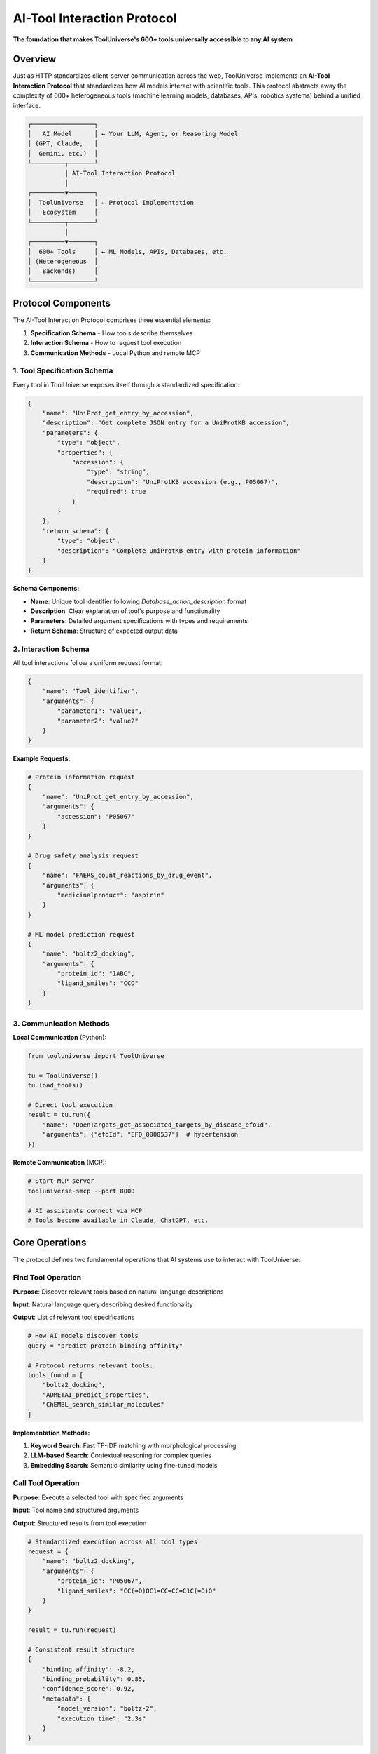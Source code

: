 AI-Tool Interaction Protocol
============================

**The foundation that makes ToolUniverse's 600+ tools universally accessible to any AI system**

Overview
--------

Just as HTTP standardizes client-server communication across the web, ToolUniverse implements an **AI-Tool Interaction Protocol** that standardizes how AI models interact with scientific tools. This protocol abstracts away the complexity of 600+ heterogeneous tools (machine learning models, databases, APIs, robotics systems) behind a unified interface.

.. code-block:: text

   ┌─────────────────┐
   │   AI Model      │ ← Your LLM, Agent, or Reasoning Model
   │ (GPT, Claude,   │
   │  Gemini, etc.)  │
   └─────────┬───────┘
             │ AI-Tool Interaction Protocol
             │
   ┌─────────▼───────┐
   │  ToolUniverse   │ ← Protocol Implementation
   │   Ecosystem     │
   └─────────┬───────┘
             │
   ┌─────────▼───────┐
   │  600+ Tools     │ ← ML Models, APIs, Databases, etc.
   │ (Heterogeneous  │
   │   Backends)     │
   └─────────────────┘

Protocol Components
-------------------

The AI-Tool Interaction Protocol comprises three essential elements:

1. **Specification Schema** - How tools describe themselves
2. **Interaction Schema** - How to request tool execution
3. **Communication Methods** - Local Python and remote MCP

1. Tool Specification Schema
~~~~~~~~~~~~~~~~~~~~~~~~~~~~

Every tool in ToolUniverse exposes itself through a standardized specification:

.. code-block:: python

   {
       "name": "UniProt_get_entry_by_accession",
       "description": "Get complete JSON entry for a UniProtKB accession",
       "parameters": {
           "type": "object",
           "properties": {
               "accession": {
                   "type": "string",
                   "description": "UniProtKB accession (e.g., P05067)",
                   "required": true
               }
           }
       },
       "return_schema": {
           "type": "object",
           "description": "Complete UniProtKB entry with protein information"
       }
   }

**Schema Components:**

- **Name**: Unique tool identifier following `Database_action_description` format
- **Description**: Clear explanation of tool's purpose and functionality
- **Parameters**: Detailed argument specifications with types and requirements
- **Return Schema**: Structure of expected output data

2. Interaction Schema
~~~~~~~~~~~~~~~~~~~~~

All tool interactions follow a uniform request format:

.. code-block:: python

   {
       "name": "Tool_identifier",
       "arguments": {
           "parameter1": "value1",
           "parameter2": "value2"
       }
   }

**Example Requests:**

.. code-block:: python

   # Protein information request
   {
       "name": "UniProt_get_entry_by_accession",
       "arguments": {
           "accession": "P05067"
       }
   }

   # Drug safety analysis request
   {
       "name": "FAERS_count_reactions_by_drug_event",
       "arguments": {
           "medicinalproduct": "aspirin"
       }
   }

   # ML model prediction request
   {
       "name": "boltz2_docking",
       "arguments": {
           "protein_id": "1ABC",
           "ligand_smiles": "CCO"
       }
   }

3. Communication Methods
~~~~~~~~~~~~~~~~~~~~~~~~

**Local Communication** (Python):

.. code-block:: python

   from tooluniverse import ToolUniverse

   tu = ToolUniverse()
   tu.load_tools()

   # Direct tool execution
   result = tu.run({
       "name": "OpenTargets_get_associated_targets_by_disease_efoId",
       "arguments": {"efoId": "EFO_0000537"}  # hypertension
   })

**Remote Communication** (MCP):

.. code-block:: bash

   # Start MCP server
   tooluniverse-smcp --port 8000

   # AI assistants connect via MCP
   # Tools become available in Claude, ChatGPT, etc.

Core Operations
---------------

The protocol defines two fundamental operations that AI systems use to interact with ToolUniverse:

Find Tool Operation
~~~~~~~~~~~~~~~~~~~

**Purpose**: Discover relevant tools based on natural language descriptions

**Input**: Natural language query describing desired functionality

**Output**: List of relevant tool specifications

.. code-block:: python

   # How AI models discover tools
   query = "predict protein binding affinity"

   # Protocol returns relevant tools:
   tools_found = [
       "boltz2_docking",
       "ADMETAI_predict_properties",
       "ChEMBL_search_similar_molecules"
   ]

**Implementation Methods:**

1. **Keyword Search**: Fast TF-IDF matching with morphological processing
2. **LLM-based Search**: Contextual reasoning for complex queries
3. **Embedding Search**: Semantic similarity using fine-tuned models

Call Tool Operation
~~~~~~~~~~~~~~~~~~~

**Purpose**: Execute a selected tool with specified arguments

**Input**: Tool name and structured arguments

**Output**: Structured results from tool execution

.. code-block:: python

   # Standardized execution across all tool types
   request = {
       "name": "boltz2_docking",
       "arguments": {
           "protein_id": "P05067",
           "ligand_smiles": "CC(=O)OC1=CC=CC=C1C(=O)O"
       }
   }

   result = tu.run(request)

   # Consistent result structure
   {
       "binding_affinity": -8.2,
       "binding_probability": 0.85,
       "confidence_score": 0.92,
       "metadata": {
           "model_version": "boltz-2",
           "execution_time": "2.3s"
       }
   }

Tool Types & Backend Abstraction
---------------------------------

The protocol successfully abstracts diverse tool backends:

Machine Learning Models
~~~~~~~~~~~~~~~~~~~~~~~

.. code-block:: python

   # Protein structure prediction
   {
       "name": "boltz2_docking",
       "arguments": {"protein_id": "1ABC", "ligand_smiles": "CCO"}
   }

   # ADMET property prediction
   {
       "name": "ADMETAI_predict_admet_properties",
       "arguments": {"smiles": "CCO", "properties": ["BBB_penetrance"]}
   }

Database APIs
~~~~~~~~~~~~~

.. code-block:: python

   # GraphQL database (OpenTargets)
   {
       "name": "OpenTargets_get_associated_targets_by_disease_efoId",
       "arguments": {"efoId": "EFO_0000537"}  # hypertension
   }

   # REST API (UniProt)
   {
       "name": "UniProt_get_entry_by_accession",
       "arguments": {"accession": "P05067"}
   }

Scientific Software Packages
~~~~~~~~~~~~~~~~~~~~~~~~~~~~~

.. code-block:: python

   # Bioinformatics tools
   {
       "name": "get_biopython_info",
       "arguments": {"package": "Bio.SeqIO"}
   }

   # Analysis packages
   {
       "name": "Enrichr_analyze_gene_list",
       "arguments": {"genes": ["BRCA1", "BRCA2"], "library": "KEGG_2021_Human"}
   }

AI Agents & Tools
~~~~~~~~~~~~~~~~~

.. code-block:: python

   # Literature review agent
   {
       "name": "conduct_literature_review_and_summarize",
       "arguments": {"topic": "HMG-CoA reductase inhibitors"}
   }

   # Hypothesis generation
   {
       "name": "HypothesisGenerator",
       "arguments": {"context": "Alzheimer's disease treatment"}
   }

Error Handling & Validation
----------------------------

The protocol includes robust error handling:

Input Validation
~~~~~~~~~~~~~~~~

.. code-block:: python

   # Automatic parameter validation
   request = {
       "name": "UniProt_get_entry_by_accession",
       "arguments": {
           "accession": "INVALID_ID"  # Invalid format
       }
   }

   # Protocol returns structured error
   {
       "status": "error",
       "error_type": "ValidationError",
       "message": "Invalid UniProt accession format",
       "details": {
           "parameter": "accession",
           "expected_format": "P12345 or Q9Y261",
           "received": "INVALID_ID"
       }
   }

Protocol Extensions
-------------------

Tool Composition
~~~~~~~~~~~~~~~~

The protocol supports chaining tools for complex workflows:

.. code-block:: python

   # Composed workflow example
   workflow = {
       "name": "drug_discovery_pipeline",
       "arguments": {
           "disease": "hypercholesterolemia",
           "steps": [
               "target_identification",
               "compound_screening",
               "ADMET_prediction",
               "patent_analysis"
           ]
       }
   }

Human-in-the-Loop
~~~~~~~~~~~~~~~~~

Expert feedback integration through the protocol:

.. code-block:: python

   # Request human expert consultation
   {
       "name": "consult_human_expert",
       "arguments": {
           "question": "Which HMG-CoA reductase inhibitor shows best safety profile?",
           "context": {"compounds": ["lovastatin", "pravastatin", "simvastatin"]},
           "expertise_required": "pharmacology"
       }
   }

Remote Tool Integration
~~~~~~~~~~~~~~~~~~~~~~~

MCP-based remote tool registration:

.. code-block:: python

   # Register external MCP server tools
   {
       "name": "register_mcp_tools",
       "arguments": {
           "server_url": "mcp://expert-system.company.com:8080",
           "tool_categories": ["proprietary_ml_models", "private_databases"]
       }
   }

Protocol Benefits
-----------------

**For AI Developers:**
- Single interface for 600+ diverse tools
- No tool-specific integration work required
- Automatic error handling and validation
- Consistent response formats

**For Scientists:**
- Focus on research logic, not technical implementation
- Reproducible workflows across different tools
- Easy tool discovery and experimentation
- Human expertise integration when needed

**For Tool Creators:**
- Standardized way to expose functionality
- Automatic AI compatibility
- Built-in documentation and validation
- Community discoverability

Implementation Details
----------------------

The protocol is implemented through ToolUniverse's core components:

- **Tool Registry**: Maps tool names to implementation classes
- **Tool Caller**: Handles protocol parsing and execution
- **Tool Finder**: Implements the three discovery strategies
- **Tool Manager**: Manages local and remote tool registration
- **Validation Engine**: Ensures request/response compliance

.. tip::
   **The protocol makes ToolUniverse unique**: While other frameworks provide tool orchestration, ToolUniverse creates a universal language for AI-tool interaction, similar to how HTTP enabled the modern web.
